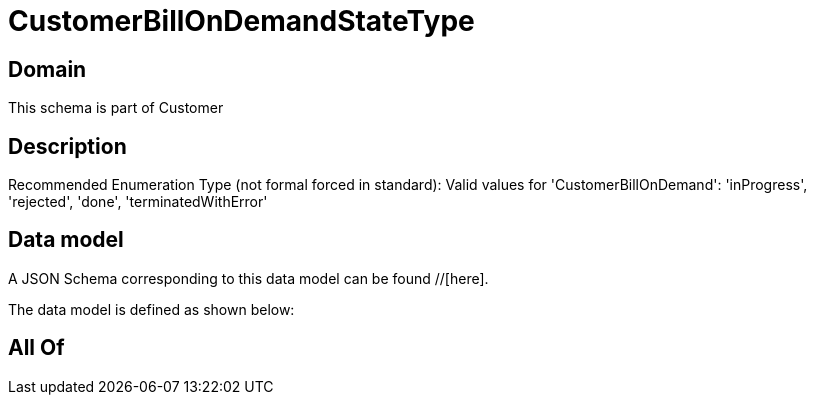 = CustomerBillOnDemandStateType

[#domain]
== Domain

This schema is part of Customer

[#description]
== Description
Recommended Enumeration Type (not formal forced in standard): Valid values for &#x27;CustomerBillOnDemand&#x27;: &#x27;inProgress&#x27;, &#x27;rejected&#x27;, &#x27;done&#x27;, &#x27;terminatedWithError&#x27;


[#data_model]
== Data model

A JSON Schema corresponding to this data model can be found //[here].



The data model is defined as shown below:


[#all_of]
== All Of

